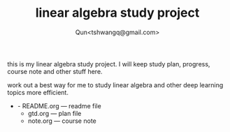 #+TITLE: linear algebra study project
#+AUTHOR: Qun<tshwangq@gmail.com>

this is my linear algebra study project.
I will keep study plan, progress, course note and other stuff here.

work out a best way for me to study linear algebra and other deep learning topics more efficient.

+ - README.org --- readme file
  - gtd.org    --- plan file
  - note.org   --- course note
